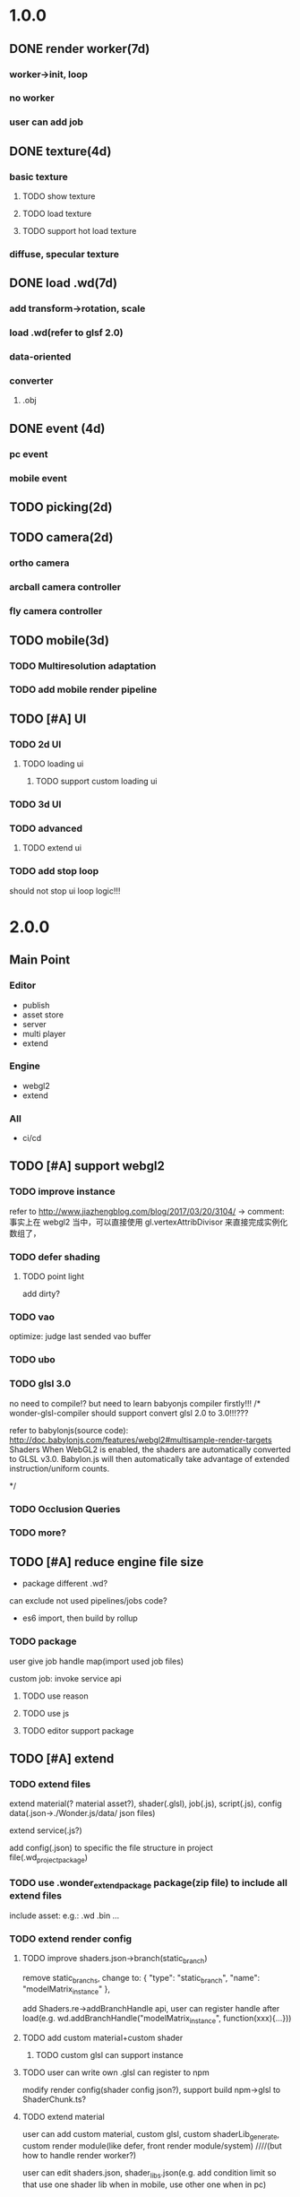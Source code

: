 * 1.0.0
** DONE render worker(7d)
CLOSED: [2018-07-09 Mon 08:00]
*** worker->init, loop
*** no worker
*** user can add job

** DONE texture(4d)
CLOSED: [2018-07-09 Mon 08:00]
*** basic texture
**** TODO show texture
**** TODO load texture
**** TODO support hot load texture
*** diffuse, specular texture

** DONE load .wd(7d)
CLOSED: [2018-07-09 Mon 08:00]
*** add transform->rotation, scale
*** load .wd(refer to glsf 2.0)
*** data-oriented
*** converter
**** .obj



** DONE event (4d)
CLOSED: [2018-07-09 Mon 08:00]
*** pc event
*** mobile event

** TODO picking(2d)

** TODO camera(2d)

*** ortho camera


*** arcball camera controller








*** fly camera controller





** TODO mobile(3d)
*** TODO Multiresolution adaptation


*** TODO add mobile render pipeline


** TODO [#A] UI


*** TODO 2d UI
**** TODO loading ui

***** TODO support custom loading ui

*** TODO 3d UI





*** TODO advanced
**** TODO extend ui


*** TODO add stop loop
should not stop ui loop logic!!!



* 2.0.0
** Main Point
*** Editor
- publish
- asset store
- server
- multi player
- extend

*** Engine
- webgl2
- extend
  


*** All
- ci/cd







** TODO [#A] support webgl2
*** TODO improve instance
refer to http://www.jiazhengblog.com/blog/2017/03/20/3104/ -> comment:
事实上在 webgl2 当中，可以直接使用 gl.vertexAttribDivisor 来直接完成实例化数组了，


*** TODO defer shading

**** TODO point light
add dirty?


*** TODO vao
optimize: judge last sended vao buffer



*** TODO ubo
*** TODO glsl 3.0

no need to compile!? but need to learn babyonjs compiler firstly!!!
/*
wonder-glsl-compiler should support convert glsl 2.0 to 3.0!!!???

refer to babylonjs(source code):
http://doc.babylonjs.com/features/webgl2#multisample-render-targets
Shaders
When WebGL2 is enabled, the shaders are automatically converted to GLSL v3.0. Babylon.js will then automatically take
advantage of extended instruction/uniform counts. 

*/




*** TODO Occlusion Queries
*** TODO more?







** TODO [#A] reduce engine file size

- package different .wd?
can exclude not used pipelines/jobs code?


- es6 import, then build by rollup


*** TODO package
user give job handle map(import used job files) 


custom job:
invoke service api




**** TODO use reason



**** TODO use js


**** TODO editor support package









** TODO [#A] extend

*** TODO extend files
extend material(? material asset?), shader(.glsl), job(.js), script(.js), config data(.json->./Wonder.js/data/ json files)


extend service(.js?)





add config(.json) to specific the file structure in project file(.wd_project_package)


*** TODO use .wonder_extend_package package(zip file) to include all extend files

include asset:
e.g.:
.wd
.bin
...









*** TODO extend render config

**** TODO improve shaders.json->branch(static_branch)
remove static_branchs, change to:
        {
          "type": "static_branch",
          "name": "modelMatrix_instance"
        },


add Shaders.re->addBranchHandle api, user can register handle after load(e.g. wd.addBranchHandle("modelMatrix_instance", function(xxx){...}))


**** TODO add custom material+custom shader
***** TODO custom glsl can support instance



**** TODO user can write own .glsl can register to npm
modify render config(shader config json?), support build npm->glsl to ShaderChunk.ts?





**** TODO extend material
user can add custom material, custom glsl, custom shaderLib_generate, custom render module(like defer, front render
module/system)
////(but how to handle render worker?)


user can edit shaders.json, shader_libs.json(e.g. add condition limit so that use one shader lib when in mobile, use
other one when in pc)




**** TODO extend glsl

***** TODO glsl use require,include?
@bhouston what about a custom webpack loader for the glsl files instead of using the raw-loader? The loader could take care of recursively resolving any #include lines in the root shader file. Any shader could be required in with e.g.:

var vert = require('three-glsl!../shaders/my-shader.vert')
var frag = require('three-glsl!../shaders/my-shader.frag')
just a thought








*** TODO extend component
/*
user can write local/public component

add wonder_component_config.json, add "components" field.
e.g.
{
components:[
"wonder-component-aaa"
]
}

wonder should read this field and register it


public component:
(refer to typescript=>d.ts)
user should send it to public github repository
in ci, it will check and run unit test

after pass ci and merge it, it will be published to @wonder-components/xxx npm package 
*/


e.g. user can add (XxxCameraController component)



**** TODO add custom component
declare properties(can be show and edit in editor)



implement interface functions(.rei), e.g.:
update
dispose
clone
add
...
( component add and implement .rei)



how to add component data to state???



accept function string which is inputed from editor!
use "new Function"?


can use job for manage custom component(e.g. add "updateXXX" for update logic)
*** TODO work in editor
work in editor


work with editor ->extension ui component?
*** TODO solve how to extend by user:(refer to unity)


how to write own component
how to write own extension(material)
build component repository?













*** TODO [#A] advanced job
**** TODO fix bug:
action->before not worker???
**** TODO support import/export job script
***** TODO wdb

***** TODO generate

















**** TODO extend job
add user job in json
***** TODO user can define job in json, add register job function by js

**** TODO job(or all data) support hot loading
setting.json add:
debug: {
    ...,
    hot_update_data: true
}



add isDirty flag

in each frame
    if dirty, re-generate job graph

**** TODO user can add job
***** TODO worker
****** TODO support user add worker job(in render/cull/... worker)

////***** TODO support user added worker job to new worker

add worker pool



window.navigator.hardwareConcurrency

make sure only hardwareConcurrency jobs can be used(in each worker)!else jobs should be wait




////***** TODO support add worker job at runtime(can add to different/new worker)














** TODO [#A] add pbr
https://seblagarde.wordpress.com/2015/07/14/siggraph-2014-moving-frostbite-to-physically-based-rendering/

*** TODO [#A] add pbr material

*** TODO [#C] add pbr light

*** TODO [#C] add pbr camera
https://placeholderart.wordpress.com/2014/11/16/implementing-a-physically-based-camera-understanding-exposure/



** TODO [#A] skybox

** TODO [#A] advanced ci/cd
*** DONE use ci for deploy and pf(performance) test
CLOSED: [2018-01-06 Sat 17:53]
write gulp task

ci test pf:
allow fail
deploy to github(ci pf data json):
    not pass pf test



use build stages:
parallel job(e.g. test)







refactor:
wonder-benchmark: add "local" folder for data json files



main branch:
master, test, dev

dev push: unit test
no deploy

test push: unit test + pf test(all must pass)
deploy to test environment(on tag)

master push: unit test + pf test(all must pass)
deploy to produce environment(on tag)
deploy to github release(on tag)(file: wd.js)





(in test branch)
deploy to test/pre-pubilish environment:
should pass all test(pf,unit test)

deploy to AWS Lambda?
(user can run engine example online)



(in mater branch)
deploy to produce environment

*** TODO auto run render test and pf test in every day
send report email to developer


*** TODO auto generate samples from render test/pf test
render test



pf test









**** TODO ci deploy samples to github page?





*** TODO improve ci->pf test
cache benchmark
*** TODO test in diferent browser/mobiles
https://www.browserstack.com/automate

* 3.0.0
** Main Point
*** Editor
- more editor?
- support more engine functions
*** Engine
- optimize
- more main functions


** TODO add physics
http://www.html5gamedevs.com/topic/33392-whats-your-prefered-physics-engine-these-days/

https://github.com/lo-th/Oimo.js/

use Oimo?
because its performance is better than cannon.js

e.g. worker example

Oimo:
2000 gamgObjects:
physics worker: 16ms


Cannon:
2000 gamgObjects:
physics worker: >100ms



*** TODO use web worker



** TODO [#B] Voxel
https://interplayoflight.wordpress.com/2015/04/08/the-rendering-technology-of-skysaga-infinite-isles/
*** TODO voxel terrain
https://www.youtube.com/watch?v=51JNyjBcDMo

https://forum.unity.com/threads/terrainengine-voxel-terrain-smooth-cubic-2d-hexagonal-infinite-procedural-terrain.174595/


marching cube
destruct, dig hole
lod
multi materials(multi layer)

voxel billboard?(for tree, grass)

triplanar mapping




*** TODO voxel model(which can be destruct)(static?)
marching cube

**** TODO generate a new uv map of a new polygon model generated by a voxel model(marching cube?) which can map the same texture of the origin polyon model's
voxel farm:

http://procworld.blogspot.com/2016/05/applying-textures-to-voxels.html
***** We had to write voxelization routines that captured the UV data with no ambiguities.



***** we had to make sure our dual contouring methods could output the UV data back into triangle form.

The realtime compression had to be now aware of the UV space, and remain fast enough for realtime use.
And last but not least we knew voxel content would be edited and modified in many sorts of cruel ways. We had to understand how the UV data would survive (or not) all these
transformations. 

***** internal voxels do not have UV info, but a regular material that is exposed when the surface voxels are gone.
***** Only the surface voxels have UVs.






Rethinking Texture Mapping:
http://www.cemyuksel.com/courses/conferences/siggraph2017-rethinking_texture_mapping/rethinking_texture_mapping_course_notes.pdf



volume-encoded-uv-maps
http://vcg.isti.cnr.it/volume-encoded-uv-maps/volume-encoded-uv-maps.pdf
http://vcg.isti.cnr.it/volume-encoded-uv-maps/volume-encoded-uv-maps_additional.pdf
http://vcg.isti.cnr.it/volume-encoded-uv-maps/



tileTrees
https://www-sop.inria.fr/reves/Basilic/2007/LD07/LD07.pdf
https://www-sop.inria.fr/reves/Basilic/2008/DL08/



octree texture
http://www.antexel.com/sylefeb/octreetex/
http://www.cs.jhu.edu/~misha/ReadingSeminar/Papers/DeBry02.pdf
http://www.cs.jhu.edu/~misha/ReadingSeminar/Papers/Benson02.pdf



Examining Automatic Texture Mapping of Arbitrary Terrains: https://www.diva-portal.org/smash/get/diva2:422722/FULLTEXT01.pdf


should learn from book:
《TEXTURING And MODELING A Procedural Approach》


polycube map:
http://vcg.isti.cnr.it/polycubemaps/


Perfect Spatial Hashing:
http://hhoppe.com/perfecthash.pdf
https://github.com/Jinxit/psh




need study:
Unified Texture Management for Arbitrary Meshes: http://evasion.inrialpes.fr/Publications/2004/LDN04/RR-5210.pdf






***** TODO references
https://emnh.github.io/rts-blog/2017/04/25/10_voxelization.html
Examining Automatic Texture Mapping of Arbitrary Terrains: https://www.diva-portal.org/smash/get/diva2:422722/FULLTEXT01.pdf


**** TODO construct examples in game
In Infinity: Battlescape, we designed our space stations, bases and factories to be modular. This means that we model &
texture independant modules, which can get attached together in various configuration layouts. Here's one of such
layouts for a space station: https://www.gamedev.net/blogs/entry/2262351-patch-0160-screenshots/

https://www.youtube.com/watch?v=DQg6mpjQMRo&feature=youtu.be














** TODO [#B] add cull

https://gamedev.autodesk.com/blogs/1/post/353597490642337181

https://www.slideshare.net/DICEStudio/culling-the-battlefield-data-oriented-design-in-practice


in do way:
use array instead of octree?



each gameObject(meshRenderer) support not join cull:
judge whether has collider component?


instance:
static instance can only be all culled
dynamic instance can cull each instance

////*** TODO use webassembly???(or not!?)
use arraybuffer to store render data!?

fall back to js version





*** TODO use web worker for sort and cull





**** TODO move create_basic_render_object_buffer, sort, cull to new worker: cull


main worker state->gameObjectRecord->component maps should be sharedArrayBuffer data?

or send component data (get from component maps) to worker?



**** TODO dispose should defer 2 frame instead of defer 1 frame!



**** TODO support add/remove cull worker job


*** TODO Frustum culling
Calculating the objects that exist between the camera near and far plane.



*** TODO add Occlusion culling?
Occlusion culling: Calculating which objects are hidden behind other objects and excluding them from rendering.

refer to unity->https://docs.unity3d.com/Manual/OcclusionCulling.html



** TODO [#B] sort by shader,geometry group, texture

*** TODO optimize sort render command(WebglRenderer.ts)
use radix sort?

refer to:
https://www.byvoid.com/zhs/blog/sort-radix
http://www.dataorienteddesign.com/dodmain/node10.html


use web worker to parallel sort:
It is possible to make this last stage of the process parallel by having each sorter ignore any values that it reads
that are outside its working set, meaning that each worker reads through the entire set of values gathering for their
bucket, but there is still a small chance of non-linear performance due to having to write to nearby memory on different
threads. During the time the worker collects the elements for its bucket, it could be generating the counts for the next
radix in the sequence, only requiring a summing before use in the next pass of the data, mitigating the cost of
iterating over the whole set with every worker. 

If your data is not simple enough to radix sort, you might be better off using a merge sort or a quick sort, but there
are other sorts that work very well if you know the length of your sortable buffer at compile time, such as sorting
networks. Through merge-sort is not itself a concurrent algorithm, the many early merges can be run in parallel, only
the final merge is serial, and with a quick pre-parse of the to-be-merged data, you can finalise with two threads rather
than one by starting from both ends (you need to make sure that the mergers don't run out of data). Though quick sort is
not a concurrent algorithm each of the sub stages can be run in parallel. These algorithms are inherently serial, but
can be turned into partially parallelisable algorithms with O(log n) latency. 



Multi-threaded sorting: Each command bucket can be sorted independently, in parallel.



** TODO [#B] animation
*** TODO [#A] skin animation
**** TODO data oriented

*** TODO [#A] articulated animation






** TODO [#C] add tag


** TODO shadow


* more

** TODO [#C] finish book draft
take about 60 days to finish




** TODO [#B] dynamic load asset

refer to unity->AssetBundle:
https://docs.unity3d.com/Manual/AssetBundlesIntro.html
http://gad.qq.com/article/detail/10033








** TODO advanced debug

*** TODO show debug info
setting.json add:
debug: {
    open_contract_check: true,
    show_debug_info: true
}



show worker, main fps


show worker, main memeory


show total fps,render time


show each job's render time, memory


*** TODO can log error,fatal state json data(when open debug). we can reproduce the bug by the json data!!!





** TODO schedule frame rate(define in json config)
**** TODO can specify fps 
e.g.
keep 60/40/30 fps

**** TODO can specify worker fps 
e.g. 
main worker: 1 frame sync(must sync at each frame)
render worker: 2 frame sync
physics worker: 1 frame sync
xxx worker: 3 frame sync


** TODO e2e test for multi thread




** TODO [#C] add ray tracing pipeline

refer to DXR: 
https://blogs.msdn.microsoft.com/directx/2018/03/19/announcing-microsoft-directx-raytracing/
https://www.zhihu.com/question/269149582
https://devblogs.nvidia.com/introduction-nvidia-rtx-directx-raytracing/



** TODO [#B] optimize
*** TODO compress typeArrays
e.g. Texture typeArray->wrapS, wrapT, ... should share the same Uint8Array with different value range




** TODO [#C] advanced asset
*** TODO support gltf extensions
https://github.com/KhronosGroup/glTF/tree/master/extensions



*** TODO convert .wd to .gltf
**** TODO fix share material but not share geometry!
(node->extension->material)


*** TODO [#A] add more data in .wd
add:
clone
instance
...



**** TODO material add side




*** TODO optimize generate wd
when generate wd->generate gltf, add extended data:
geometry type(box, customGeometry)


not add box geometry data to buffer!





*** TODO add AssetDatabase to support aync load asset
(move out to be a project in wonder group?)

*** TODO use backgroup task api
https://developer.mozilla.org/en-US/docs/Web/API/Background_Tasks_API











*** TODO [#B] write fbx python sdk converter
refer to wonder, claygl


use 2019.1 python sdk


should export light data



** TODO [#C] advanced animation
*** TODO skin optimize
**** TODO use blender to build skin animation


fix yuan bao problem:
the animation and the static model's rotation is not the same!(animation has rotate(0,-90,0)!)
(
gltf is correct(monster is correct)(by compare with threejs)

but fbx is wrong!(xsi_man_skinning.fbx)(compare with threejs=>webgl_loader_fbx.html)
maybe the bind shape matrix is wrong? need parse!?
# parse bind shape matrix:
# http://www.gamedev.net/topic/574309-solved-fbx-animation-problems/
# refer to babylonjs=>SkinInfo.cpp=>bindPoses ?)




**** TODO support multi animations in one fbx
pass fbx=>converter=>multi skin animations!:
use blender to add multi animations of one model in one .fbx file
learn how to separate and combine character and its props animations!


**** TODO optimize skin
https://engineering.riotgames.com/news/compressing-skeletal-animation-data




fbx:
  parse bind shape matrix:
  http://www.gamedev.net/topic/574309-solved-fbx-animation-problems/
  refer to babylonjs=>SkinInfo.cpp=>bindPoses ?




optimize: 
not update tranlation,scale(pre handle key frame data)



write to texture:
judge vertex texture


//add basic optimize


add render test


optimize: 
//if bindShapeMatrix is identify, set it null and not multiply

other "todo" optimizes


optimize:
query max uniform data arr count



compute in gpu
1) Make sure that the size of the bones array is correct. Often times, you will find that part of the mesh is skinned fine while the other parts are not skinned correctly. If so make sure the size of the bones array is correct.  

There are two things that you have to be careful about.





**** TODO publish


*** TODO optimize skeleton animation
把所有不同的角色的骨骼相关的矩阵和变换信息写入到纹理里(refer to playcanvas, threejs)
(fallback:if not support vertex texture, pass uniform data instead)
http://ftp.opengpu.org/forum.php?mod=viewthread&tid=18164&extra=page%3D1

http://http.developer.nvidia.com/GPUGems3/gpugems3_ch02.html

https://github.com/mrdoob/three.js/issues/3187


use Skinned Instancing

use quaternion for rotate skeleton



**** TODO not update no-render gameObjects' skeleton


*** TODO support animation blend

**** TODO publish

*** TODO support animation control(using action to control)
refer to unity:
https://docs.unity3d.com/Manual/AnimationSection.html



support time limit logic(e.g. isTimeExceed5000)

support frame control

**** TODO refactor:extract AnimationEngine and move out to be a new project

**** TODO publish




*** TODO morph animation



** TODO [#C] add action component





** TODO [#C] advanced transform
*** TODO optimize quaternion
四元数的压缩存储
https://blog.codingnow.com/2017/11/quaternion_compress.html#more

https://www.gamedev.net/forums/topic/461253-compressed-quaternions/



** TODO [#C] advanced event
*** TODO support more touch event
**** TODO touch->point event support pointscale event



** TODO [#C] advanced camera
*** TODO fly camera controller
use pointer lock:
https://www.zhangxinxu.com/wordpress/2017/10/js-api-pointer-lock/


** TODO [#C] Machine Learning
https://unity3d.com/cn/machine-learning


** TODO iap
Unity IAP makes it easy to implement in-app purchases in your application across the most popular App stores.
https://blogs.unity3d.com/cn/2018/03/18/3-ways-to-make-more-money-with-unity-iap-promo/
https://docs.unity3d.com/Manual/UnityIAP.html



** TODO [#B] advanced ui
*** TODO [#A] advanced imgui
**** TODO more controls
https://docs.unity3d.com/Manual/gui-Controls.html

**** TODO layout
https://docs.unity3d.com/Manual/gui-Layout.html

***** TODO auto layout

**** TODO custom style
https://docs.unity3d.com/Manual/gui-Customization.html

**** TODO extend
https://docs.unity3d.com/Manual/gui-Extending.html

***** TODO use can write custom controls?
add your own custom drawing functions 


**** TODO optimize
***** TODO use sissor


*** TODO [#B] rmgui(retain mode gui)

*** TODO [#C] compress buffer data
refer to http://ourmachinery.com/post/ui-rendering-using-primitive-buffers/



*** TODO [#C] single draw call?
http://ourmachinery.com/post/one-draw-call-ui/




* Tool
** TODO webgl inspector which can work with multi thread
